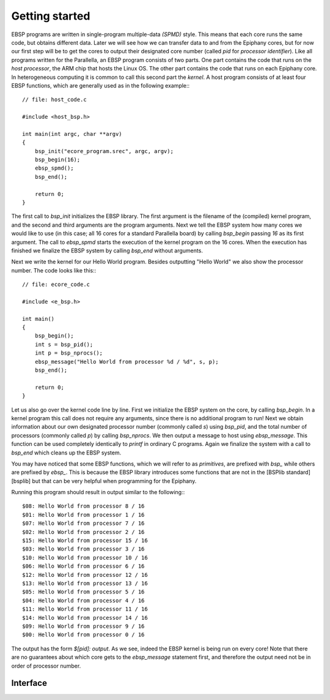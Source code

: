 .. Epiphany BSP documentation master file, created by
   sphinx-quickstart on Thu Sep 17 21:08:04 2015.
   You can adapt this file completely to your liking, but it should at least
   contain the root `toctree` directive.

.. highlight:: c

Getting started
===============

EBSP programs are written in single-program multiple-data *(SPMD)* style. This means that each core runs the same code, but obtains different data. Later we will see how we can transfer data to and from the Epiphany cores, but for now our first step will be to get the cores to output their designated core number (called `pid` for *processor identifier*). Like all programs written for the Parallella, an EBSP program consists of two parts. One part contains the code that runs on the *host processor*, the ARM chip that hosts the Linux OS. The other part contains the code that runs on each Epiphany core. In heterogeneous computing it is common to call this second part the *kernel*. A host program consists of at least four EBSP functions, which are generally used as in the following example:::

    // file: host_code.c

    #include <host_bsp.h>

    int main(int argc, char **argv)
    {
        bsp_init("ecore_program.srec", argc, argv);
        bsp_begin(16);
        ebsp_spmd();
        bsp_end();

        return 0;
    }

The first call to `bsp_init` initializes the EBSP library. The first argument is the filename of the (compiled) kernel program, and the second and third arguments are the program arguments. Next we tell the EBSP system how many cores we would like to use (in this case; all 16 cores for a standard Parallella board) by calling `bsp_begin` passing `16` as its first argument. The call to `ebsp_spmd` starts the execution of the kernel program on the 16 cores. When the execution has finished we finalize the EBSP system by calling `bsp_end` without arguments.

Next we write the kernel for our Hello World program. Besides outputting "Hello World" we also show the processor number. The code looks like this:::

    // file: ecore_code.c

    #include <e_bsp.h>

    int main()
    {
        bsp_begin();
        int s = bsp_pid();
        int p = bsp_nprocs();
        ebsp_message("Hello World from processor %d / %d", s, p);
        bsp_end();

        return 0;
    }

Let us also go over the kernel code line by line. First we initialize the EBSP system on the core, by calling `bsp_begin`. In a kernel program this call does not require any arguments, since there is no additional program to run! Next we obtain information about our own designated processor number (commonly called `s`) using `bsp_pid`, and the total number of processors (commonly called `p`) by calling `bsp_nprocs`. We then output a message to host using `ebsp_message`. This function can be used completely identically to `printf` in ordinary C programs. Again we finalize the system with a call to `bsp_end` which cleans up the EBSP system.

You may have noticed that some EBSP functions, which we will refer to as *primitives*, are prefixed with `bsp_` while others are prefixed by `ebsp_`. This is because the EBSP library introduces some functions that are not in the [BSPlib standard][bsplib] but that can be very helpful when programming for the Epiphany.

Running this program should result in output similar to the following:::

    $08: Hello World from processor 8 / 16
    $01: Hello World from processor 1 / 16
    $07: Hello World from processor 7 / 16
    $02: Hello World from processor 2 / 16
    $15: Hello World from processor 15 / 16
    $03: Hello World from processor 3 / 16
    $10: Hello World from processor 10 / 16
    $06: Hello World from processor 6 / 16
    $12: Hello World from processor 12 / 16
    $13: Hello World from processor 13 / 16
    $05: Hello World from processor 5 / 16
    $04: Hello World from processor 4 / 16
    $11: Hello World from processor 11 / 16
    $14: Hello World from processor 14 / 16
    $09: Hello World from processor 9 / 16
    $00: Hello World from processor 0 / 16

The output has the form `$[pid]: output`. As we see, indeed the EBSP kernel is being run on every core! Note that there are no guarantees about which core gets to the `ebsp_message` statement first, and therefore the output need not be in order of processor number.

Interface
---------

.. doxygenfunction:: bsp_init
   :project: ebsp

.. doxygenfunction:: bsp_begin
   :project: ebsp

.. doxygenfunction:: ebsp_spmd
   :project: ebsp

.. doxygenfunction:: bsp_end
   :project: ebsp

